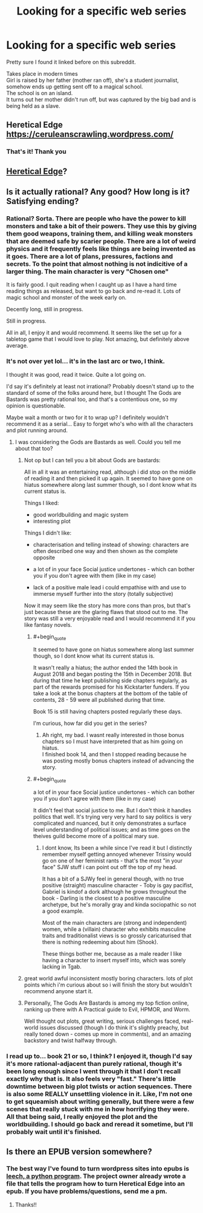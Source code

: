 #+TITLE: Looking for a specific web series

* Looking for a specific web series
:PROPERTIES:
:Author: qabadai
:Score: 9
:DateUnix: 1550772811.0
:END:
Pretty sure I found it linked before on this subreddit.

Takes place in modern times\\
Girl is raised by her father (mother ran off), she's a student journalist, somehow ends up getting sent off to a magical school.\\
The school is on an island.\\
It turns out her mother didn't run off, but was captured by the big bad and is being held as a slave.


** Heretical Edge\\
[[https://ceruleanscrawling.wordpress.com/]]
:PROPERTIES:
:Author: Rouninscholar
:Score: 17
:DateUnix: 1550773223.0
:END:

*** That's it! Thank you
:PROPERTIES:
:Author: qabadai
:Score: 5
:DateUnix: 1550773691.0
:END:


** [[https://ceruleanscrawling.wordpress.com/table-of-contents/][Heretical Edge]]?
:PROPERTIES:
:Author: Escapement
:Score: 11
:DateUnix: 1550773254.0
:END:


** Is it actually rational? Any good? How long is it? Satisfying ending?
:PROPERTIES:
:Author: teakwood54
:Score: 3
:DateUnix: 1550774739.0
:END:

*** Rational? Sorta. There are people who have the power to kill monsters and take a bit of their powers. They use this by giving them good weapons, training them, and killing weak monsters that are deemed safe by scarier people. There are a lot of weird physics and it frequently feels like things are being invented as it goes. There are a lot of plans, pressures, factions and secrets. To the point that almost nothing is not indicitive of a larger thing. The main character is very "Chosen one"

It is fairly good. I quit reading when I caught up as I have a hard time reading things as released, but want to go back and re-read it. Lots of magic school and monster of the week early on.

Decently long, still in progress.

Still in progress.

All in all, I enjoy it and would recommend. It seems like the set up for a tabletop game that I would love to play. Not amazing, but definitely above average.
:PROPERTIES:
:Author: Rouninscholar
:Score: 12
:DateUnix: 1550776087.0
:END:


*** It's not over yet lol... it's in the last arc or two, I think.

I thought it was good, read it twice. Quite a lot going on.

I'd say it's definitely at least not irrational? Probably doesn't stand up to the standard of some of the folks around here, but I thought The Gods are Bastards was pretty rational too, and that's a contentious one, so my opinion is questionable.

Maybe wait a month or two for it to wrap up? I definitely wouldn't recommend it as a serial... Easy to forget who's who with all the characters and plot running around.
:PROPERTIES:
:Author: Lugnut1206
:Score: 6
:DateUnix: 1550775966.0
:END:

**** I was considering the Gods are Bastards as well. Could you tell me about that too?
:PROPERTIES:
:Author: teakwood54
:Score: 4
:DateUnix: 1550776298.0
:END:

***** Not op but I can tell you a bit about Gods are bastards:

All in all it was an entertaining read, although i did stop on the middle of reading it and then picked it up again. It seemed to have gone on hiatus somewhere along last summer though, so I dont know what its current status is.

Things I liked:

- good worldbuilding and magic system
- interesting plot

Things I didn't like:

- characterisation and telling instead of showing: characters are often described one way and then shown as the complete opposite

- a lot of in your face Social justice undertones - which can bother you if you don't agree with them (like in my case)

- lack of a positive male lead i could empathise with and use to immerse myself further into the story (totally subjective)

Now it may seem like the story has more cons than pros, but that's just because these are the glaring flaws that stood out to me. The story was still a very enjoyable read and I would recommend it if you like fantasy novels.
:PROPERTIES:
:Author: GirlsHateMtgplayers
:Score: 6
:DateUnix: 1550777025.0
:END:

****** #+begin_quote
  It seemed to have gone on hiatus somewhere along last summer though, so I dont know what its current status is.
#+end_quote

It wasn't really a hiatus; the author ended the 14th book in August 2018 and began posting the 15th in December 2018. But during that time he kept publishing side chapters regularly, as part of the rewards promised for his Kickstarter funders. If you take a look at the bonus chapters at the bottom of the table of contents, 28 - 59 were all published during that time.

Book 15 is still having chapters posted regularly these days.

I'm curious, how far did you get in the series?
:PROPERTIES:
:Author: AurelianoTampa
:Score: 3
:DateUnix: 1550778240.0
:END:

******* Ah right, my bad. I wasnt really interested in those bonus chapters so I must have interpreted that as him going on hiatus.\\
I finished book 14, and then I stopped reading because he was posting mostly bonus chapters instead of advancing the story.
:PROPERTIES:
:Author: GirlsHateMtgplayers
:Score: 1
:DateUnix: 1550785406.0
:END:


****** #+begin_quote
  a lot of in your face Social justice undertones - which can bother you if you don't agree with them (like in my case)
#+end_quote

It didn't feel that social justice to me. But I don't think it handles politics that well. It's trying very very hard to say politics is very complicated and nuanced, but it only demonstrates a surface level understanding of political issues; and as time goes on the theives guild become more of a political mary sue.
:PROPERTIES:
:Author: TheColourOfHeartache
:Score: 2
:DateUnix: 1550852641.0
:END:

******* I dont know, Its been a while since I've read it but I distinctly remember myself getting annoyed whenever Trissiny would go on one of her feminist rants - that's the most "in your face" SJW stuff i can point out off the top of my head.

It has a bit of a SJWy feel in general though, with no true positive (straight) masculine character - Toby is gay pacifist, Gabriel is kindof a dork although he grows throughout the book - Darling is the closest to a positive masculine archetype, but he's morally gray and kinda sociopathic so not a good example.

Most of the main characters are (strong and independent) women, while a (villain) character who exhibits masculine traits and traditionalist views is so grossly caricaturised that there is nothing redeeming about him (Shook).

These things bother me, because as a male reader I like having a character to insert myself into, which was sorely lacking in Tgab.
:PROPERTIES:
:Author: GirlsHateMtgplayers
:Score: 1
:DateUnix: 1551079936.0
:END:


***** great world awful inconsistent mostly boring characters. lots of plot points which i'm curious about so i will finish the story but wouldn't recommend anyone start it.
:PROPERTIES:
:Author: flagamuffin
:Score: 2
:DateUnix: 1550785379.0
:END:


***** Personally, The Gods Are Bastards is among my top fiction online, ranking up there with A Practical guide to Evil, HPMOR, and Worm.

Well thought out plots, great writing, serious challenges faced, real-world issues discussed (though I do think it's slightly preachy, but really toned down - comes up more in comments), and an amazing backstory and twist halfway through.
:PROPERTIES:
:Author: Mbnewman19
:Score: 4
:DateUnix: 1550805786.0
:END:


*** I read up to... book 21 or so, I think? I enjoyed it, though I'd say it's more rational-adjacent than purely rational, though it's been long enough since I went through it that I don't recall exactly why that is. It also feels very "fast." There's little downtime between big plot twists or action sequences. There is also some REALLY unsettling violence in it. Like, I'm not one to get squeamish about writing generally, but there were a few scenes that really stuck with me in how horrifying they were. All that being said, I really enjoyed the plot and the worldbuilding. I should go back and reread it sometime, but I'll probably wait until it's finished.
:PROPERTIES:
:Author: AurelianoTampa
:Score: 7
:DateUnix: 1550777904.0
:END:


** Is there an EPUB version somewhere?
:PROPERTIES:
:Author: dbenc
:Score: 1
:DateUnix: 1550805542.0
:END:

*** The best way I've found to turn wordpress sites into epubs is [[https://github.com/kemayo/leech][leech, a python program]]. The project owner already wrote a file that tells the program how to turn Heretical Edge into an epub. If you have problems/questions, send me a pm.
:PROPERTIES:
:Author: antigrapist
:Score: 4
:DateUnix: 1550810815.0
:END:

**** Thanks!!
:PROPERTIES:
:Author: dbenc
:Score: 1
:DateUnix: 1550853775.0
:END:
